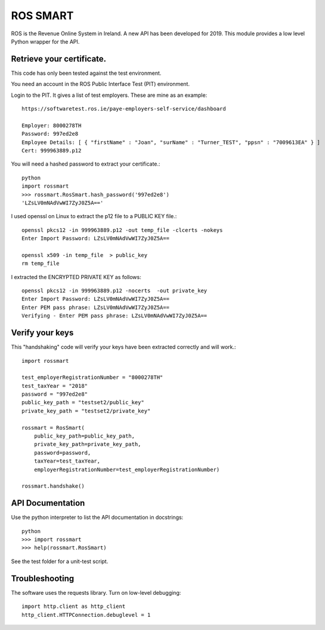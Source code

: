 ROS SMART
=========

ROS is the Revenue Online System in Ireland. A new API has been developed for 2019.
This module provides a low level Python wrapper for the API.

Retrieve your certificate.
--------------------------

This code has only been tested against the test environment. 

You need an account in the ROS Public Interface Test (PIT) environment.

Login to the PIT. It gives a list of test employers. These are mine as an example::

    https://softwaretest.ros.ie/paye-employers-self-service/dashboard

    Employer: 8000278TH
    Password: 997ed2e8
    Employee Details: [ { "firstName" : "Joan", "surName" : "Turner_TEST", "ppsn" : "7009613EA" } ]
    Cert: 999963889.p12

You will need a hashed password to extract your certificate.::

    python
    import rossmart
    >>> rossmart.RosSmart.hash_password('997ed2e8')
    'LZsLV0mNAdVwWI7ZyJ0Z5A=='

I used openssl on Linux to extract the p12 file to a PUBLIC KEY file.::

    openssl pkcs12 -in 999963889.p12 -out temp_file -clcerts -nokeys
    Enter Import Password: LZsLV0mNAdVwWI7ZyJ0Z5A==

    openssl x509 -in temp_file  > public_key
    rm temp_file

I extracted the ENCRYPTED PRIVATE KEY as follows::

    openssl pkcs12 -in 999963889.p12 -nocerts  -out private_key
    Enter Import Password: LZsLV0mNAdVwWI7ZyJ0Z5A==
    Enter PEM pass phrase: LZsLV0mNAdVwWI7ZyJ0Z5A==
    Verifying - Enter PEM pass phrase: LZsLV0mNAdVwWI7ZyJ0Z5A==

Verify your keys
----------------

This "handshaking" code will verify your keys have been extracted 
correctly and will work.::

    import rossmart

    test_employerRegistrationNumber = "8000278TH"
    test_taxYear = "2018"
    password = "997ed2e8"
    public_key_path = "testset2/public_key"
    private_key_path = "testset2/private_key"

    rossmart = RosSmart(
        public_key_path=public_key_path,
        private_key_path=private_key_path,
        password=password,
        taxYear=test_taxYear,
        employerRegistrationNumber=test_employerRegistrationNumber)

    rossmart.handshake()

API Documentation
-----------------

Use the python interpreter to list the API documentation in docstrings::

    python
    >>> import rossmart
    >>> help(rossmart.RosSmart)

See the test folder for a unit-test script.

Troubleshooting
---------------

The software uses the requests library. Turn on low-level debugging::

    import http.client as http_client
    http_client.HTTPConnection.debuglevel = 1
